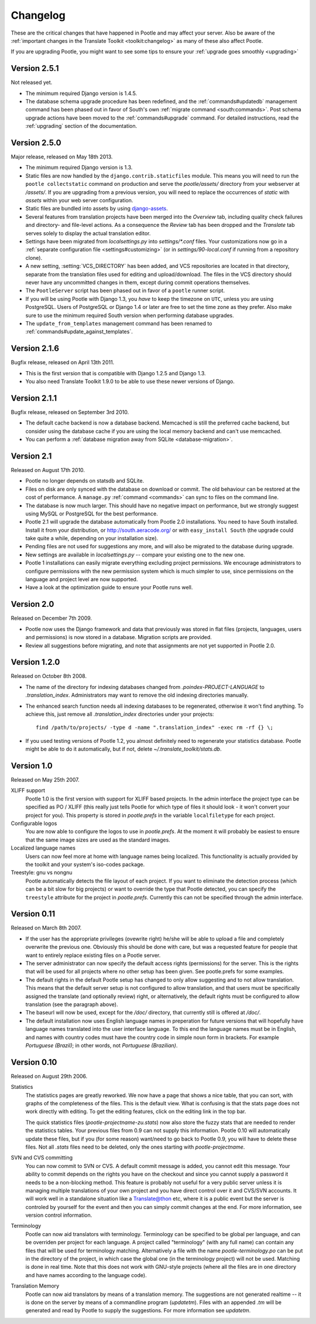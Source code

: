 .. _changelog:

Changelog
=========

These are the critical changes that have happened in Pootle and may affect
your server. Also be aware of the :ref:`important changes in the
Translate Toolkit <toolkit:changelog>` as many of these also affect Pootle.

If you are upgrading Pootle, you might want to see some tips to ensure your
:ref:`upgrade goes smoothly <upgrading>`


Version 2.5.1
-------------

Not released yet.

- The minimum required Django version is 1.4.5.

- The database schema upgrade procedure has been redefined, and the
  :ref:`commands#updatedb` management command has been phased out in favor
  of South's own :ref:`migrate command <south:commands>`.
  Post schema upgrade actions have been moved to the
  :ref:`commands#upgrade` command. For detailed instructions, read the
  :ref:`upgrading` section of the documentation.

Version 2.5.0
-------------

Major release, released on May 18th 2013.

- The minimum required Django version is 1.3.

- Static files are now handled by the ``django.contrib.staticfiles`` module.
  This means you will need to run the ``pootle collectstatic`` command on
  production and serve the *pootle/assets/* directory from your webserver at
  */assets/*. If you are upgrading from a previous version, you will need to
  replace the occurrences of *static* with *assets* within your web server
  configuration.

- Static files are bundled into assets by using `django-assets
  <http://elsdoerfer.name/docs/django-assets/>`_.

- Several features from translation projects have been merged into the
  *Overview* tab, including quality check failures and directory- and
  file-level actions. As a consequence the *Review* tab has been dropped and
  the *Translate* tab serves solely to display the actual translation
  editor.

- Settings have been migrated from *localsettings.py* into *settings/\*.conf*
  files. Your customizations now go in a :ref:`separate configuration file
  <settings#customizing>` (or in *settings/90-local.conf* if running from a
  repository clone).

- A new setting, :setting:`VCS_DIRECTORY` has been added, and VCS repositories
  are located in that directory, separate from the translation files used for
  editing and upload/download. The files in the VCS directory should never have
  any uncommitted changes in them, except during commit operations themselves.

- The ``PootleServer`` script has been phased out in favor of a ``pootle``
  runner script.

- If you will be using Pootle with Django 1.3, you *have* to keep the timezone
  on ``UTC``, unless you are using PostgreSQL. Users of PostgreSQL or Django
  1.4 or later are free to set the time zone as they prefer.
  Also make sure to use the minimum required South version when performing
  database upgrades.

- The ``update_from_templates`` management command has been renamed to
  :ref:`commands#update_against_templates`.

Version 2.1.6
-------------

Bugfix release, released on April 13th 2011.

- This is the first version that is compatible with Django 1.2.5 and
  Django 1.3.

- You also need Translate Toolkit 1.9.0 to be able to use these newer
  versions of Django.


Version 2.1.1
-------------

Bugfix release, released on September 3rd 2010.

- The default cache backend is now a database backend. Memcached is
  still the preferred cache backend, but consider using the database cache
  if you are using the local memory backend and can't use memcached.

- You can perform a :ref:`database migration away from SQLite
  <database-migration>`.


Version 2.1
-----------

Released on August 17th 2010.

- Pootle no longer depends on statsdb and SQLite.

- Files on disk are only synced with the database on download or commit.
  The old behaviour can be restored at the cost of performance.
  A ``manage.py`` :ref:`command <commands>` can sync to files on the
  command line.

- The database is now much larger. This should have no negative impact
  on performance, but we strongly suggest using MySQL or PostgreSQL
  for the best performance.

- Pootle 2.1 will upgrade the database automatically from Pootle 2.0
  installations. You need to have South installed. Install it from your
  distribution, or http://south.aeracode.org/ or with ``easy_install South``
  (the upgrade could take quite a while, depending on your installation size).

- Pending files are not used for suggestions any more, and will also be
  migrated to the database during upgrade.

- New settings are available in `localsettings.py` -- compare your
  existing one to the new one.

- Pootle 1 installations can easily migrate everything excluding project
  permissions. We encourage administrators to configure permissions with
  the new permission system which is much simpler to use, since permissions
  on the language and project level are now supported.

- Have a look at the optimization guide to ensure your Pootle runs well.


Version 2.0
-----------

Released on December 7th 2009.

- Pootle now uses the Django framework and data that previously was stored
  in flat files (projects, languages, users and permissions) is now stored
  in a database. Migration scripts are provided.

- Review all suggestions before migrating, and note that assignments
  are not yet supported in Pootle 2.0.


Version 1.2.0
-------------

Released on October 8th 2008.

- The name of the directory for indexing databases changed from
  `.poindex-PROJECT-LANGUAGE` to `.translation_index`. Administrators
  may want to remove the old indexing directories manually.

- The enhanced search function needs all indexing databases to be
  regenerated, otherwise it won't find anything. To achieve this, just
  remove all `.translation_index` directories under your projects::

    find /path/to/projects/ -type d -name ".translation_index" -exec rm -rf {} \;

- If you used testing versions of Pootle 1.2, you almost definitely need
  to regenerate your statistics database. Pootle might be able to do it
  automatically, but if not, delete `~/.translate_toolkit/stats.db`.


Version 1.0
-----------

Released on May 25th 2007.

XLIFF support
  Pootle 1.0 is the first version with support for XLIFF based projects.
  In the admin interface the project type can be specified as PO / XLIFF
  (this really just tells Pootle for which type of files it should look -
  it won't convert your project for you). This property is stored in
  `pootle.prefs` in the variable ``localfiletype`` for each project.

Configurable logos
  You are now able to configure the logos to use in `pootle.prefs`. At the
  moment it will probably be easiest to ensure that the same image sizes
  are used as the standard images.

Localized language names
  Users can now feel more at home with language names being localized.
  This functionality is actually provided by the toolkit and your system's
  iso-codes package.

Treestyle: gnu vs nongnu
  Pootle automatically detects the file layout of each project. If you want
  to eliminate the detection process (which can be a bit slow for big
  projects) or want to override the type that Pootle detected, you can
  specify the ``treestyle`` attribute for the project in `pootle.prefs`.
  Currently this can not be specified through the admin interface.


Version 0.11
------------

Released on March 8th 2007.

- If the user has the appropriate privileges (ovewrite right) he/she will
  be able to upload a file and completely overwrite the previous one.
  Obviously this should be done with care, but was a requested feature for
  people that want to entirely replace existing files on a Pootle server.

- The server administrator can now specify the default access rights
  (permissions) for the server. This is the rights that will be used for
  all projects where no other setup has been given. See pootle.prefs for
  some examples.

- The default rights in the default Pootle setup has changed to only
  allow suggesting and to not allow translation. This means that the default
  server setup is not configured to allow translation, and that users must
  be specifically assigned the translate (and optionally review) right, or
  alternatively, the default rights must be configured to allow translation
  (see the paragraph above).

- The baseurl will now be used, except for the `/doc/` directory, that
  currently still is offered at `/doc/`.

- The default installation now uses English language names in preperation
  for future versions that will hopefully have language names translated
  into the user interface language. To this end the language names must be
  in English, and names with country codes must have the country code in
  simple noun form in brackets. For example `Portuguese (Brazil)`; in other
  words, not `Portuguese (Brazilian)`.


Version 0.10
------------

Released on August 29th 2006.

Statistics
  The statistics pages are greatly reworked.  We now have a page that shows
  a nice table, that you can sort, with graphs of the completeness of the
  files.  This is the default view.  What is confusing is that the stats
  page does not work directly with editing.  To get the editing features,
  click on the editing link in the top bar.

  The quick statistics files (`pootle-projectname-zu.stats`) now also
  store the fuzzy stats that are needed to render the statistics tables.
  Your previous files from 0.9 can not supply this information. Pootle 0.10
  will automatically update these files, but if you (for some reason)
  want/need to go back to Pootle 0.9, you will have to delete these files.
  Not all `.stats` files need to be deleted, only the ones starting with
  `pootle-projectname`.

SVN and CVS committing
  You can now commit to SVN or CVS.  A default commit message is added, you
  cannot edit this message.  Your ability to commit depends on the rights
  you have on the checkout and since you cannot supply a password it needs
  to be a non-blocking method.  This feature is probably not useful for a
  very public server unless it is managing multiple translations of your
  own project and you have direct control over it and CVS/SVN accounts.
  It will work well in a standalone situation like a Translate@thon etc,
  where it is a public event but the server is controled by yourself for
  the event and then you can simply commit changes at the end.
  For more information, see version control information.

Terminology
  Pootle can now aid translators with terminology. Terminology can be
  specified to be global per language, and can be overriden per project
  for each language. A project called "terminology" (with any full name)
  can contain any files that will be used for terminology matching.
  Alternatively a file with the name `pootle-terminology.po` can be put
  in the directory of the project, in which case the global one (in the
  terminology project) will not be used. Matching is done in real time.
  Note that this does not work with GNU-style projects (where all the
  files are in one directory and have names according to the language code).

Translation Memory
  Pootle can now aid translators by means of a translation memory. The
  suggestions are not generated realtime -- it is done on the server by
  means of a commandline program (`updatetm`). Files with an appended `.tm`
  will be generated and read by Pootle to supply the suggestions. For more
  information see `updatetm`.
